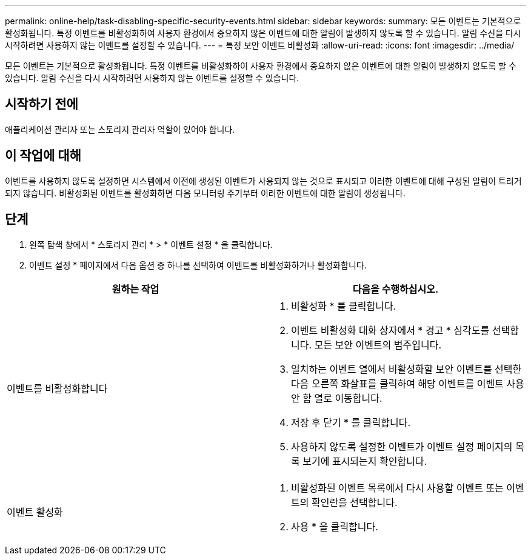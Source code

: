 ---
permalink: online-help/task-disabling-specific-security-events.html 
sidebar: sidebar 
keywords:  
summary: 모든 이벤트는 기본적으로 활성화됩니다. 특정 이벤트를 비활성화하여 사용자 환경에서 중요하지 않은 이벤트에 대한 알림이 발생하지 않도록 할 수 있습니다. 알림 수신을 다시 시작하려면 사용하지 않는 이벤트를 설정할 수 있습니다. 
---
= 특정 보안 이벤트 비활성화
:allow-uri-read: 
:icons: font
:imagesdir: ../media/


[role="lead"]
모든 이벤트는 기본적으로 활성화됩니다. 특정 이벤트를 비활성화하여 사용자 환경에서 중요하지 않은 이벤트에 대한 알림이 발생하지 않도록 할 수 있습니다. 알림 수신을 다시 시작하려면 사용하지 않는 이벤트를 설정할 수 있습니다.



== 시작하기 전에

애플리케이션 관리자 또는 스토리지 관리자 역할이 있어야 합니다.



== 이 작업에 대해

이벤트를 사용하지 않도록 설정하면 시스템에서 이전에 생성된 이벤트가 사용되지 않는 것으로 표시되고 이러한 이벤트에 대해 구성된 알림이 트리거되지 않습니다. 비활성화된 이벤트를 활성화하면 다음 모니터링 주기부터 이러한 이벤트에 대한 알림이 생성됩니다.



== 단계

. 왼쪽 탐색 창에서 * 스토리지 관리 * > * 이벤트 설정 * 을 클릭합니다.
. 이벤트 설정 * 페이지에서 다음 옵션 중 하나를 선택하여 이벤트를 비활성화하거나 활성화합니다.


[cols="2*"]
|===
| 원하는 작업 | 다음을 수행하십시오. 


 a| 
이벤트를 비활성화합니다
 a| 
. 비활성화 * 를 클릭합니다.
. 이벤트 비활성화 대화 상자에서 * 경고 * 심각도를 선택합니다. 모든 보안 이벤트의 범주입니다.
. 일치하는 이벤트 열에서 비활성화할 보안 이벤트를 선택한 다음 오른쪽 화살표를 클릭하여 해당 이벤트를 이벤트 사용 안 함 열로 이동합니다.
. 저장 후 닫기 * 를 클릭합니다.
. 사용하지 않도록 설정한 이벤트가 이벤트 설정 페이지의 목록 보기에 표시되는지 확인합니다.




 a| 
이벤트 활성화
 a| 
. 비활성화된 이벤트 목록에서 다시 사용할 이벤트 또는 이벤트의 확인란을 선택합니다.
. 사용 * 을 클릭합니다.


|===